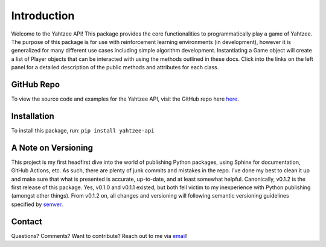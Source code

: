 Introduction
============
Welcome to the Yahtzee API! This package provides the core functionalities to programmatically play a game of Yahtzee. The purpose of this package is for use with reinforcement learning environments (in development), however it is generalized for many different use cases including simple algorithm development.
Instantiating a Game object will create a list of Player objects that can be interacted with using the methods outlined in these docs. Click into the links on the left panel for a detailed description of the public methods and attributes for each class.

GitHub Repo
***********
To view the source code and examples for the Yahtzee API, visit the GitHub repo here `here <https://github.com/tomarbeiter/yahtzee_api>`__.

Installation
************
To install this package, run: ``pip install yahtzee-api``

A Note on Versioning
********************
This project is my first headfirst dive into the world of publishing Python packages, using Sphinx for documentation, GitHub Actions, etc. As such, there are plenty of junk commits and mistakes in the repo. I've done my best to clean it up and make sure that what is presented is accurate, up-to-date, and at least somewhat helpful. 
Canonically, v0.1.2 is the first release of this package. Yes, v0.1.0 and v0.1.1 existed, but both fell victim to my inexperience with Python publishing (amongst other things). From v0.1.2 on, all changes and versioning will following semantic versioning guidelines specified by `semver <https://semver.org/>`__.

Contact
*******
Questions? Comments? Want to contribute? Reach out to me via `email <arbeitertom@gmail.com>`__!